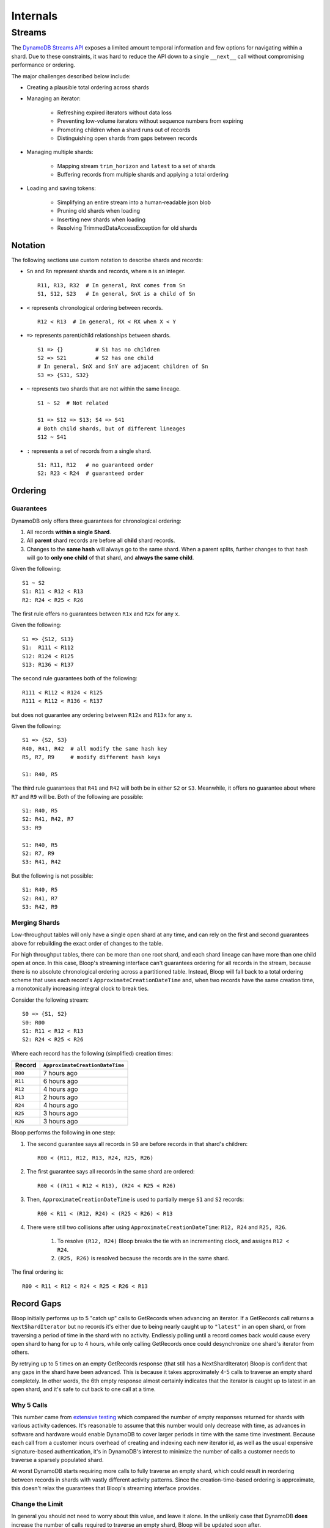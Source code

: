 Internals
^^^^^^^^^

.. _internal-streams:

=======
Streams
=======

The `DynamoDB Streams API`__ exposes a limited amount temporal information and few options for navigating
within a shard.  Due to these constraints, it was hard to reduce the API down to a single ``__next__`` call
without compromising performance or ordering.

The major challenges described below include:

* Creating a plausible total ordering across shards

* Managing an iterator:

    * Refreshing expired iterators without data loss
    * Preventing low-volume iterators without sequence numbers from expiring
    * Promoting children when a shard runs out of records
    * Distinguishing open shards from gaps between records

* Managing multiple shards:

    * Mapping stream ``trim_horizon`` and ``latest`` to a set of shards
    * Buffering records from multiple shards and applying a total ordering

* Loading and saving tokens:

    * Simplifying an entire stream into a human-readable json blob
    * Pruning old shards when loading
    * Inserting new shards when loading
    * Resolving TrimmedDataAccessException for old shards

__ http://docs.aws.amazon.com/dynamodbstreams/latest/APIReference/Welcome.html

--------
Notation
--------

The following sections use custom notation to describe shards and records:

* ``Sn`` and ``Rn`` represent shards and records, where ``n`` is an integer. ::

    R11, R13, R32  # In general, RnX comes from Sn
    S1, S12, S23   # In general, SnX is a child of Sn

* ``<`` represents chronological ordering between records. ::

    R12 < R13  # In general, RX < RX when X < Y

* ``=>`` represents parent/child relationships between shards. ::

    S1 => {}          # S1 has no children
    S2 => S21         # S2 has one child
    # In general, SnX and SnY are adjacent children of Sn
    S3 => {S31, S32}

* ``~`` represents two shards that are not within the same lineage.  ::

    S1 ~ S2  # Not related

    S1 => S12 => S13; S4 => S41
    # Both child shards, but of different lineages
    S12 ~ S41

* ``:`` represents a set of records from a single shard. ::

    S1: R11, R12   # no guaranteed order
    S2: R23 < R24  # guaranteed order


--------
Ordering
--------

Guarantees
==========

DynamoDB only offers three guarantees for chronological ordering:

1. All records **within a single Shard**.
2. All **parent** shard records are before all **child** shard records.
3. Changes to the **same hash** will always go to the same shard.  When a parent splits,
   further changes to that hash will go to **only one child** of that shard, and **always the same child**.

Given the following::

    S1 ~ S2
    S1: R11 < R12 < R13
    R2: R24 < R25 < R26

The first rule offers no guarantees between ``R1x`` and ``R2x`` for any ``x``.

Given the following::

    S1 => {S12, S13}
    S1:  R111 < R112
    S12: R124 < R125
    S13: R136 < R137

The second rule guarantees both of the following::

    R111 < R112 < R124 < R125
    R111 < R112 < R136 < R137

but does not guarantee any ordering between ``R12x`` and ``R13x`` for any ``x``.

Given the following::

    S1 => {S2, S3}
    R40, R41, R42  # all modify the same hash key
    R5, R7, R9     # modify different hash keys

    S1: R40, R5

The third rule guarantees that ``R41`` and ``R42`` will both be in either ``S2`` or ``S3``.  Meanwhile, it offers no
guarantee about where ``R7`` and ``R9`` will be.  Both of the following are possible::

    S1: R40, R5
    S2: R41, R42, R7
    S3: R9

    S1: R40, R5
    S2: R7, R9
    S3: R41, R42

But the following is not possible::

    S1: R40, R5
    S2: R41, R7
    S3: R42, R9

Merging Shards
==============

Low-throughput tables will only have a single open shard at any time, and can rely on the first and second guarantees
above for rebuilding the exact order of changes to the table.

For high throughput tables, there can be more than one root shard, and each shard lineage can have more than one
child open at once.  In this case, Bloop's streaming interface can't guarantees ordering for all records in the
stream, because there is no absolute chronological ordering across a partitioned table.  Instead, Bloop will fall
back to a total ordering scheme that uses each record's ``ApproximateCreationDateTime`` and, when two records have
the same creation time, a monotonically increasing integral clock to break ties.

Consider the following stream::

    S0 => {S1, S2}
    S0: R00
    S1: R11 < R12 < R13
    S2: R24 < R25 < R26

Where each record has the following (simplified) creation times:

======= ===============================
Record  ``ApproximateCreationDateTime``
======= ===============================
``R00`` 7 hours ago
``R11`` 6 hours ago
``R12`` 4 hours ago
``R13`` 2 hours ago
``R24`` 4 hours ago
``R25`` 3 hours ago
``R26`` 3 hours ago
======= ===============================

Bloop performs the following in one step:

1. The second guarantee says all records in ``S0`` are before records in that shard's children::

    R00 < (R11, R12, R13, R24, R25, R26)

2. The first guarantee says all records in the same shard are ordered::

    R00 < ((R11 < R12 < R13), (R24 < R25 < R26)

3. Then, ``ApproximateCreationDateTime`` is used to partially merge ``S1`` and ``S2`` records::

    R00 < R11 < (R12, R24) < (R25 < R26) < R13

4. There were still two collisions after using ``ApproximateCreationDateTime``: ``R12, R24`` and ``R25, R26``.

    1. To resolve ``(R12, R24)`` Bloop breaks the tie with an incrementing clock, and assigns ``R12 < R24``.
    2. ``(R25, R26)`` is resolved because the records are in the same shard.

The final ordering is::

    R00 < R11 < R12 < R24 < R25 < R26 < R13


-----------
Record Gaps
-----------

Bloop initially performs up to 5 "catch up" calls to GetRecords when advancing an iterator.  If a GetRecords call
returns a ``NextShardIterator`` but no records it's either due to being nearly caught up to ``"latest"`` in an open
shard, or from traversing a period of time in the shard with no activity.  Endlessly polling until a record comes back
would cause every open shard to hang for up to 4 hours, while only calling GetRecords once could desynchronize one
shard's iterator from others.

By retrying up to 5 times on an empty GetRecords response (that still has a NextShardIterator) Bloop is confident
that any gaps in the shard have been advanced.  This is because it takes approximately 4-5 calls to traverse an
empty shard completely.  In other words, the 6th empty response almost certainly indicates that the iterator is
caught up to latest in an open shard, and it's safe to cut back to one call at a time.

Why 5 Calls
===========

This number came from `extensive testing`__ which compared the number of empty responses returned for shards with
various activity cadences.  It's reasonable to assume that this number would only decrease with time, as advances in
software and hardware would enable DynamoDB to cover larger periods in time with the same time investment.
Because each call from a customer incurs overhead of creating and indexing each new iterator id, as well as the usual
expensive signature-based authentication, it's in DynamoDB's interest to minimize the number of calls a customer needs
to traverse a sparsely populated shard.

At worst DynamoDB starts requiring more calls to fully traverse an empty shard, which could result in reordering
between records in shards with vastly different activity patterns.  Since the creation-time-based ordering
is approximate, this doesn't relax the guarantees that Bloop's streaming interface provides.

Change the Limit
================

In general you should not need to worry about this value, and leave it alone.  In the unlikely case that DynamoDB
**does** increase the number of calls required to traverse an empty shard, Bloop will be updated soon after.

If you still need to tune this value:

.. code-block:: python

    import bloop.stream.shard
    bloop.stream.shard.CALLS_TO_REACH_HEAD = 5

The exact value of this parameter will have almost no impact on performance in high-activity streams, and there are
so few shards in low-activity streams that the total cost will be on par with the other calls to set up the stream.

__ https://gist.github.com/numberoverzero/8bde1089b5def6cc8c6d5fba61866702
